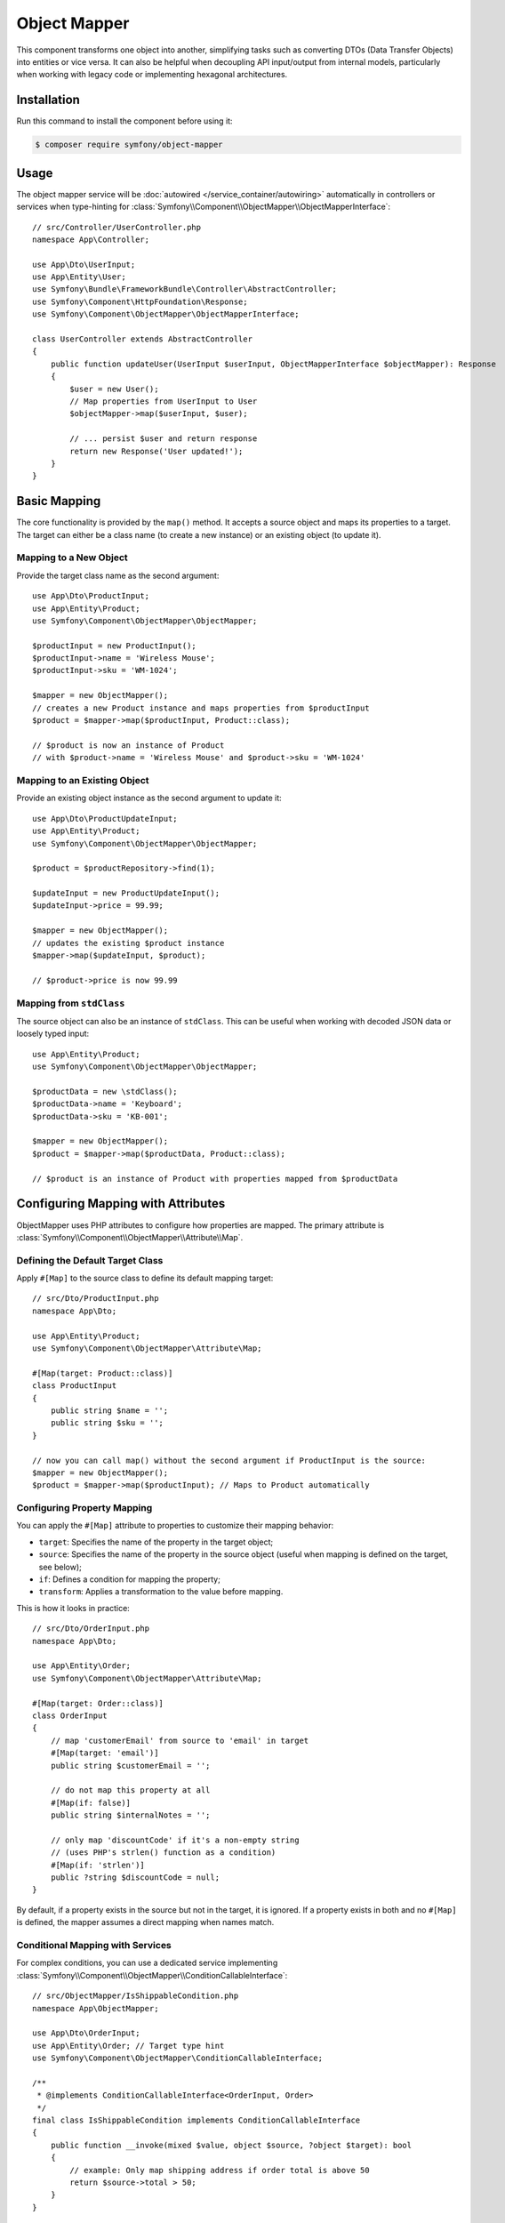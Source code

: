Object Mapper
=============

.. versionadded:: 7.3

    The ObjectMapper component was introduced in Symfony 7.3 as an
    :doc:`experimental feature </contributing/code/experimental>`.

This component transforms one object into another, simplifying tasks such as
converting DTOs (Data Transfer Objects) into entities or vice versa. It can also
be helpful when decoupling API input/output from internal models, particularly
when working with legacy code or implementing hexagonal architectures.

Installation
------------

Run this command to install the component before using it:

.. code-block:: terminal

    $ composer require symfony/object-mapper

Usage
-----

The object mapper service will be :doc:`autowired </service_container/autowiring>`
automatically in controllers or services when type-hinting for
:class:`Symfony\\Component\\ObjectMapper\\ObjectMapperInterface`::

    // src/Controller/UserController.php
    namespace App\Controller;

    use App\Dto\UserInput;
    use App\Entity\User;
    use Symfony\Bundle\FrameworkBundle\Controller\AbstractController;
    use Symfony\Component\HttpFoundation\Response;
    use Symfony\Component\ObjectMapper\ObjectMapperInterface;

    class UserController extends AbstractController
    {
        public function updateUser(UserInput $userInput, ObjectMapperInterface $objectMapper): Response
        {
            $user = new User();
            // Map properties from UserInput to User
            $objectMapper->map($userInput, $user);

            // ... persist $user and return response
            return new Response('User updated!');
        }
    }

Basic Mapping
-------------

The core functionality is provided by the ``map()`` method. It accepts a
source object and maps its properties to a target. The target can either be
a class name (to create a new instance) or an existing object (to update it).

Mapping to a New Object
~~~~~~~~~~~~~~~~~~~~~~~

Provide the target class name as the second argument::

    use App\Dto\ProductInput;
    use App\Entity\Product;
    use Symfony\Component\ObjectMapper\ObjectMapper;

    $productInput = new ProductInput();
    $productInput->name = 'Wireless Mouse';
    $productInput->sku = 'WM-1024';

    $mapper = new ObjectMapper();
    // creates a new Product instance and maps properties from $productInput
    $product = $mapper->map($productInput, Product::class);

    // $product is now an instance of Product
    // with $product->name = 'Wireless Mouse' and $product->sku = 'WM-1024'

Mapping to an Existing Object
~~~~~~~~~~~~~~~~~~~~~~~~~~~~~

Provide an existing object instance as the second argument to update it::

    use App\Dto\ProductUpdateInput;
    use App\Entity\Product;
    use Symfony\Component\ObjectMapper\ObjectMapper;

    $product = $productRepository->find(1);

    $updateInput = new ProductUpdateInput();
    $updateInput->price = 99.99;

    $mapper = new ObjectMapper();
    // updates the existing $product instance
    $mapper->map($updateInput, $product);

    // $product->price is now 99.99

Mapping from ``stdClass``
~~~~~~~~~~~~~~~~~~~~~~~~~

The source object can also be an instance of ``stdClass``. This can be
useful when working with decoded JSON data or loosely typed input::

    use App\Entity\Product;
    use Symfony\Component\ObjectMapper\ObjectMapper;

    $productData = new \stdClass();
    $productData->name = 'Keyboard';
    $productData->sku = 'KB-001';

    $mapper = new ObjectMapper();
    $product = $mapper->map($productData, Product::class);

    // $product is an instance of Product with properties mapped from $productData

Configuring Mapping with Attributes
-----------------------------------

ObjectMapper uses PHP attributes to configure how properties are mapped.
The primary attribute is :class:`Symfony\\Component\\ObjectMapper\\Attribute\\Map`.

Defining the Default Target Class
~~~~~~~~~~~~~~~~~~~~~~~~~~~~~~~~~

Apply ``#[Map]`` to the source class to define its default mapping target::

    // src/Dto/ProductInput.php
    namespace App\Dto;

    use App\Entity\Product;
    use Symfony\Component\ObjectMapper\Attribute\Map;

    #[Map(target: Product::class)]
    class ProductInput
    {
        public string $name = '';
        public string $sku = '';
    }

    // now you can call map() without the second argument if ProductInput is the source:
    $mapper = new ObjectMapper();
    $product = $mapper->map($productInput); // Maps to Product automatically

Configuring Property Mapping
~~~~~~~~~~~~~~~~~~~~~~~~~~~~

You can apply the ``#[Map]`` attribute to properties to customize their mapping behavior:

* ``target``: Specifies the name of the property in the target object;
* ``source``: Specifies the name of the property in the source object (useful
  when mapping is defined on the target, see below);
* ``if``: Defines a condition for mapping the property;
* ``transform``: Applies a transformation to the value before mapping.

This is how it looks in practice::

    // src/Dto/OrderInput.php
    namespace App\Dto;

    use App\Entity\Order;
    use Symfony\Component\ObjectMapper\Attribute\Map;

    #[Map(target: Order::class)]
    class OrderInput
    {
        // map 'customerEmail' from source to 'email' in target
        #[Map(target: 'email')]
        public string $customerEmail = '';

        // do not map this property at all
        #[Map(if: false)]
        public string $internalNotes = '';

        // only map 'discountCode' if it's a non-empty string
        // (uses PHP's strlen() function as a condition)
        #[Map(if: 'strlen')]
        public ?string $discountCode = null;
    }

By default, if a property exists in the source but not in the target, it is
ignored. If a property exists in both and no ``#[Map]`` is defined, the mapper
assumes a direct mapping when names match.

Conditional Mapping with Services
~~~~~~~~~~~~~~~~~~~~~~~~~~~~~~~~~

For complex conditions, you can use a dedicated service implementing
:class:`Symfony\\Component\\ObjectMapper\\ConditionCallableInterface`::

    // src/ObjectMapper/IsShippableCondition.php
    namespace App\ObjectMapper;

    use App\Dto\OrderInput;
    use App\Entity\Order; // Target type hint
    use Symfony\Component\ObjectMapper\ConditionCallableInterface;

    /**
     * @implements ConditionCallableInterface<OrderInput, Order>
     */
    final class IsShippableCondition implements ConditionCallableInterface
    {
        public function __invoke(mixed $value, object $source, ?object $target): bool
        {
            // example: Only map shipping address if order total is above 50
            return $source->total > 50;
        }
    }

Then, pass the service name (its class name by default) to the ``if`` parameter::

    // src/Dto/OrderInput.php
    namespace App\Dto;

    use App\Entity\Order;
    use App\ObjectMapper\IsShippableCondition;
    use Symfony\Component\ObjectMapper\Attribute\Map;

    #[Map(target: Order::class)]
    class OrderInput
    {
        public float $total = 0.0;

        #[Map(if: IsShippableCondition::class)]
        public ?string $shippingAddress = null;
    }

For this to work, ``IsShippableCondition`` must be registered as a service.

.. _object_mapper-conditional-property-target:

Conditional Property Mapping based on Target
~~~~~~~~~~~~~~~~~~~~~~~~~~~~~~~~~~~~~~~~~~~~

When a source class maps to multiple targets, you may want to include or exclude
certain properties depending on which target is being used. Use the
:class:`Symfony\\Component\\ObjectMapper\\Condition\\TargetClass` condition within
the ``if`` parameter of a property's ``#[Map]`` attribute to achieve this.

This pattern is useful for building multiple representations (e.g., public vs. admin)
from a given source object, and can be used as an alternative to
:ref:`serialization groups <serializer-groups-attribute>`::

    // src/Entity/User.php
    namespace App\Entity;

    use App\Dto\AdminUserProfile;
    use App\Dto\PublicUserProfile;
    use Symfony\Component\ObjectMapper\Attribute\Map;
    use Symfony\Component\ObjectMapper\Condition\TargetClass;

    // this User entity can be mapped to two different DTOs
    #[Map(target: PublicUserProfile::class)]
    #[Map(target: AdminUserProfile::class)]
    class User
    {
        // map 'lastLoginIp' to 'ipAddress' ONLY when the target is AdminUserProfile
        #[Map(target: 'ipAddress', if: new TargetClass(AdminUserProfile::class))]
        public ?string $lastLoginIp = '192.168.1.100';

        // map 'registrationDate' to 'memberSince' for both targets
        #[Map(target: 'memberSince')]
        public \DateTimeImmutable $registrationDate;

        public function __construct() {
            $this->registrationDate = new \DateTimeImmutable();
        }
    }

    // src/Dto/PublicUserProfile.php
    namespace App\Dto;
    class PublicUserProfile
    {
        public \DateTimeImmutable $memberSince;
        // no $ipAddress property here
    }

    // src/Dto/AdminUserProfile.php
    namespace App\Dto;
    class AdminUserProfile
    {
        public \DateTimeImmutable $memberSince;
        public ?string $ipAddress = null; // mapped from lastLoginIp
    }

    // usage:
    $user = new User();
    $mapper = new ObjectMapper();

    $publicProfile = $mapper->map($user, PublicUserProfile::class);
    // no IP address available

    $adminProfile = $mapper->map($user, AdminUserProfile::class);
    // $adminProfile->ipAddress = '192.168.1.100'

Transforming Values
-------------------

Use the ``transform`` option within ``#[Map]`` to change a value before it is
assigned to the target. This can be a callable (e.g., a built-in PHP function,
static method, or anonymous function) or a service implementing
:class:`Symfony\\Component\\ObjectMapper\\TransformCallableInterface`.

Using Callables
~~~~~~~~~~~~~~~

Consider the following static utility method::

    // src/Util/PriceFormatter.php
    namespace App\Util;

    class PriceFormatter
    {
        public static function format(float $value, object $source): string
        {
            return number_format($value, 2, '.', '');
        }
    }

You can use that method to format a property when mapping it::

    // src/Dto/ProductInput.php
    namespace App\Dto;

    use App\Entity\Product;
    use App\Util\PriceFormatter;
    use Symfony\Component\ObjectMapper\Attribute\Map;

    #[Map(target: Product::class)]
    class ProductInput
    {
        // use a static method from another class for formatting
        #[Map(target: 'displayPrice', transform: [PriceFormatter::class, 'format'])]
        public float $price = 0.0;

        // can also use built-in PHP functions
        #[Map(transform: 'intval')]
        public string $stockLevel = '100';
    }

Using Transformer Services
~~~~~~~~~~~~~~~~~~~~~~~~~~

Similar to conditions, complex transformations can be encapsulated in services
implementing :class:`Symfony\\Component\\ObjectMapper\\TransformCallableInterface`::

    // src/ObjectMapper/FullNameTransformer.php
    namespace App\ObjectMapper;

    use App\Dto\UserInput;
    use App\Entity\User;
    use Symfony\Component\ObjectMapper\TransformCallableInterface;

    /**
     * @implements TransformCallableInterface<UserInput, User>
     */
    final class FullNameTransformer implements TransformCallableInterface
    {
        public function __invoke(mixed $value, object $source, ?object $target): mixed
        {
            return trim($source->firstName . ' ' . $source->lastName);
        }
    }

Then, use this service to format the mapped property::

    // src/Dto/UserInput.php
    namespace App\Dto;

    use App\Entity\User;
    use App\ObjectMapper\FullNameTransformer;
    use Symfony\Component\ObjectMapper\Attribute\Map;

    #[Map(target: User::class)]
    class UserInput
    {
        // this property's value will be generated by the transformer
        #[Map(target: 'fullName', transform: FullNameTransformer::class)]
        public string $firstName = '';

        public string $lastName = '';
    }

Class-Level Transformation
~~~~~~~~~~~~~~~~~~~~~~~~~~

You can define a transformation at the class level using the ``transform``
parameter on the ``#[Map]`` attribute. This callable runs *after* the target
object is created (if the target is a class name, ``newInstanceWithoutConstructor``
is used), but *before* any properties are mapped. It must return a correctly
initialized instance of the target class (replacing the one created by the mapper
if needed)::

    // src/Dto/LegacyUserData.php
    namespace App\Dto;

    use App\Entity\User;
    use Symfony\Component\ObjectMapper\Attribute\Map;

    // use a static factory method on the target User class for instantiation
    #[Map(target: User::class, transform: [User::class, 'createFromLegacy'])]
    class LegacyUserData
    {
        public int $userId = 0;
        public string $name = '';
    }

And the related target object must define the ``createFromLegacy()`` method::

    // src/Entity/User.php
    namespace App\Entity;
    class User
    {
        public string $name = '';
        private int $legacyId = 0;

        // uses a private constructor to avoid direct instantiation
        private function __construct() {}

        public static function createFromLegacy(mixed $value, object $source): self
        {
            // $value is the initially created (empty) User object
            // $source is the LegacyUserData object
            $user = new self();
            $user->legacyId = $source->userId;

            // property mapping will happen *after* this method returns $user
            return $user;
        }
    }

Mapping Multiple Targets
------------------------

A source class can be configured to map to multiple different target classes.
Apply the ``#[Map]`` attribute multiple times at the class level, typically
using the ``if`` condition to determine which target is appropriate based on the
source object's state or other logic::

    // src/Dto/EventInput.php
    namespace App\Dto;

    use App\Entity\OnlineEvent;
    use App\Entity\PhysicalEvent;
    use Symfony\Component\ObjectMapper\Attribute\Map;

    #[Map(target: OnlineEvent::class, if: [self::class, 'isOnline'])]
    #[Map(target: PhysicalEvent::class, if: [self::class, 'isPhysical'])]
    class EventInput
    {
        public string $type = 'online'; // e.g., 'online' or 'physical'
        public string $title = '';

        /**
         * In class-level conditions, $value is null.
         */
        public static function isOnline(?mixed $value, object $source): bool
        {
            return 'online' === $source->type;
        }

        public static function isPhysical(?mixed $value, object $source): bool
        {
            return 'physical' === $source->type;
        }
    }

    // consider that the src/Entity/OnlineEvent.php and PhysicalEvent.php
    // files exist and define the needed classes

    // usage:
    $eventInput = new EventInput();
    $eventInput->type = 'physical';
    $mapper = new ObjectMapper();
    $event = $mapper->map($eventInput); // automatically maps to PhysicalEvent

Mapping Based on Target Properties (Source Mapping)
---------------------------------------------------

Sometimes, it's more convenient to define how a target object should retrieve
its values from a source, especially when working with external data formats.
This is done using the ``source`` parameter in the ``#[Map]`` attribute on the
target class's properties.

Note that if both the ``source`` and the ``target`` classes define the ``#[Map]``
attribute, the ``source`` takes precedence.

Consider the following class that stores the data obtained form an external API
that uses snake_case property names::

    // src/Api/Payload.php
    namespace App\Api;

    class Payload
    {
        public string $product_name = '';
        public float $price_amount = 0.0;
    }

In your application, classes use camelCase for property names, so you can map
them as follows::

    // src/Entity/Product.php
    namespace App\Entity;

    use App\Api\Payload;
    use Symfony\Component\ObjectMapper\Attribute\Map;

    // define that Product can be mapped from Payload
    #[Map(source: Payload::class)]
    class Product
    {
        // define where 'name' should get its value from in the Payload source
        #[Map(source: 'product_name')]
        public string $name = '';

        // define where 'price' should get its value from
        #[Map(source: 'price_amount')]
        public float $price = 0.0;
    }

Using it in practice::

    $payload = new Payload();
    $payload->product_name = 'Super Widget';
    $payload->price_amount = 123.45;

    $mapper = new ObjectMapper();
    // map from the payload to the Product class
    $product = $mapper->map($payload, Product::class);

    // $product->name = 'Super Widget'
    // $product->price = 123.45

When using source-based mapping, the ``ObjectMapper`` will automatically use the
target's ``#[Map(source: ...)]`` attributes if no mapping is defined on the
source class.

Handling Recursion
------------------

The ObjectMapper automatically detects and handles recursive relationships between
objects (e.g., a ``User`` has a ``manager`` which is another ``User``, who might
manage the first user). When it encounters previously mapped objects in the graph,
it reuses the corresponding target instances to prevent infinite loops::

    // src/Entity/User.php
    namespace App\Entity;

    use App\Dto\UserDto;
    use Symfony\Component\ObjectMapper\Attribute\Map;

    #[Map(target: UserDto::class)]
    class User
    {
        public string $name = '';
        public ?User $manager = null;
    }

The target DTO object defines the ``User`` class as its source and the
ObjectMapper component detects the cyclic reference::

    // src/Dto/UserDto.php
    namespace App\Dto;

    use Symfony\Component\ObjectMapper\Attribute\Map;

    #[Map(source: \App\Entity\User::class)] // can also define mapping here
    class UserDto
    {
        public string $name = '';
        public ?UserDto $manager = null;
    }

Using it in practice::

    $manager = new User();
    $manager->name = 'Alice';
    $employee = new User();
    $employee->name = 'Bob';
    $employee->manager = $manager;
    // manager's manager is the employee:
    $manager->manager = $employee;

    $mapper = new ObjectMapper();
    $employeeDto = $mapper->map($employee, UserDto::class);

    // recursion is handled correctly:
    // $employeeDto->name === 'Bob'
    // $employeeDto->manager->name === 'Alice'
    // $employeeDto->manager->manager === $employeeDto

.. _objectmapper-custom-mapping-logic:

Custom Mapping Logic
--------------------

For very complex mapping scenarios or if you prefer separating mapping rules from
your DTOs/Entities, you can implement a custom mapping strategy using the
:class:`Symfony\\Component\\ObjectMapper\\Metadata\\ObjectMapperMetadataFactoryInterface`.
This allows defining mapping rules within dedicated mapper services, similar
to the approach used by libraries like MapStruct in the Java ecosystem.

First, create your custom metadata factory. The following example reads mapping
rules defined via ``#[Map]`` attributes on a dedicated mapper service class,
specifically on its ``map`` method for property mappings and on the class itself
for the source-to-target relationship::

    namespace App\ObjectMapper\Metadata;

    use Symfony\Component\ObjectMapper\Attribute\Map;
    use Symfony\Component\ObjectMapper\Metadata\Mapping;
    use Symfony\Component\ObjectMapper\Metadata\ObjectMapperMetadataFactoryInterface;
    use Symfony\Component\ObjectMapper\ObjectMapperInterface;

    /**
     * A Metadata factory that implements basics similar to MapStruct.
     * Reads mapping configuration from attributes on a dedicated mapper service.
     */
    final class MapStructMapperMetadataFactory implements ObjectMapperMetadataFactoryInterface
    {
        /**
         * @param class-string<ObjectMapperInterface> $mapperClass The FQCN of the mapper service class
         */
        public function __construct(private readonly string $mapperClass)
        {
            if (!is_a($this->mapperClass, ObjectMapperInterface::class, true)) {
                throw new \RuntimeException(sprintf('Mapper class "%s" must implement "%s".', $this->mapperClass, ObjectMapperInterface::class));
            }
        }

        public function create(object $object, ?string $property = null, array $context = []): array
        {
            try {
                $refl = new \ReflectionClass($this->mapperClass);
            } catch (\ReflectionException $e) {
                throw new \RuntimeException("Failed to reflect mapper class: " . $e->getMessage(), 0, $e);
            }

            $mapConfigs = [];
            $sourceIdentifier = $property ?? $object::class;

            // read attributes from the map method (for property mapping) or the class (for class mapping)
            $attributesSource = $property ? $refl->getMethod('map') : $refl;
            foreach ($attributesSource->getAttributes(Map::class, \ReflectionAttribute::IS_INSTANCEOF) as $attribute) {
                $map = $attribute->newInstance();

                // check if the attribute's source matches the current property or source class
                if ($map->source === $sourceIdentifier) {
                    $mapConfigs[] = new Mapping($map->target, $map->source, $map->if, $map->transform);
                }
            }

            // if it's a property lookup and no specific mapping was found, map to the same property
            if ($property && empty($mapConfigs)) {
                $mapConfigs[] = new Mapping(target: $property, source: $property);
            }

            return $mapConfigs;
        }
    }

Next, define your mapper service class. This class implements ``ObjectMapperInterface``
but typically delegates the actual mapping back to a standard ``ObjectMapper``
instance configured with the custom metadata factory. Mapping rules are defined
using ``#[Map]`` attributes on this class and its ``map`` method::

    namespace App\ObjectMapper;

    use App\Dto\LegacyUser;
    use App\Dto\UserDto;
    use App\ObjectMapper\Metadata\MapStructMapperMetadataFactory;
    use Symfony\Component\ObjectMapper\Attribute\Map;
    use Symfony\Component\ObjectMapper\ObjectMapper;
    use Symfony\Component\ObjectMapper\ObjectMapperInterface;

    // define the source-to-target mapping at the class level
    #[Map(source: LegacyUser::class, target: UserDto::class)]
    class LegacyUserMapper implements ObjectMapperInterface
    {
        private readonly ObjectMapperInterface $objectMapper;

        // inject the standard ObjectMapper or necessary dependencies
        public function __construct(?ObjectMapperInterface $objectMapper = null)
        {
            // create an ObjectMapper instance configured with *this* mapper's rules
            $metadataFactory = new MapStructMapperMetadataFactory(self::class);
            $this->objectMapper = $objectMapper ?? new ObjectMapper($metadataFactory);
        }

        // define property-specific mapping rules on the map method
        #[Map(source: 'fullName', target: 'name')] // Map LegacyUser::fullName to UserDto::name
        #[Map(source: 'creationTimestamp', target: 'registeredAt', transform: [\DateTimeImmutable::class, 'createFromFormat'])]
        #[Map(source: 'status', if: false)] // Ignore the 'status' property from LegacyUser
        public function map(object $source, object|string|null $target = null): object
        {
            // delegate the actual mapping to the configured ObjectMapper
            return $this->objectMapper->map($source, $target);
        }
    }

Finally, use your custom mapper service::

    use App\Dto\LegacyUser;
    use App\ObjectMapper\LegacyUserMapper;

    $legacyUser = new LegacyUser();
    $legacyUser->fullName = 'Jane Doe';
    $legacyUser->status = 'active'; // this will be ignored

    // instantiate your custom mapper service
    $mapperService = new LegacyUserMapper();

    // use the map method of your service
    $userDto = $mapperService->map($legacyUser); // Target (UserDto) is inferred from #[Map] on LegacyUserMapper

This approach keeps mapping logic centralized within dedicated services, which can
be beneficial for complex applications or when adhering to specific architectural patterns.

Advanced Configuration
----------------------

The ``ObjectMapper`` constructor accepts optional arguments for advanced usage:

* ``ObjectMapperMetadataFactoryInterface $metadataFactory``: Allows custom metadata
  factories, such as the one shown in :ref:`the MapStruct-like example <objectmapper-custom-mapping-logic>`.
  The default is :class:`Symfony\\Component\\ObjectMapper\\Metadata\\ReflectionObjectMapperMetadataFactory`,
  which uses ``#[Map]`` attributes from source and target classes.
* ``?PropertyAccessorInterface $propertyAccessor``: Lets you customize how
  properties are read and written to the target object, useful for accessing
  private properties or using getters/setters.
* ``?ContainerInterface $transformCallableLocator``: A PSR-11 container (service locator)
  that resolves service IDs referenced by the ``transform`` option in ``#[Map]``.
* ``?ContainerInterface $conditionCallableLocator``: A PSR-11 container for resolving
  service IDs used in ``if`` conditions within ``#[Map]``.

These dependencies are automatically configured when you use the
``ObjectMapperInterface`` service provided by Symfony.
